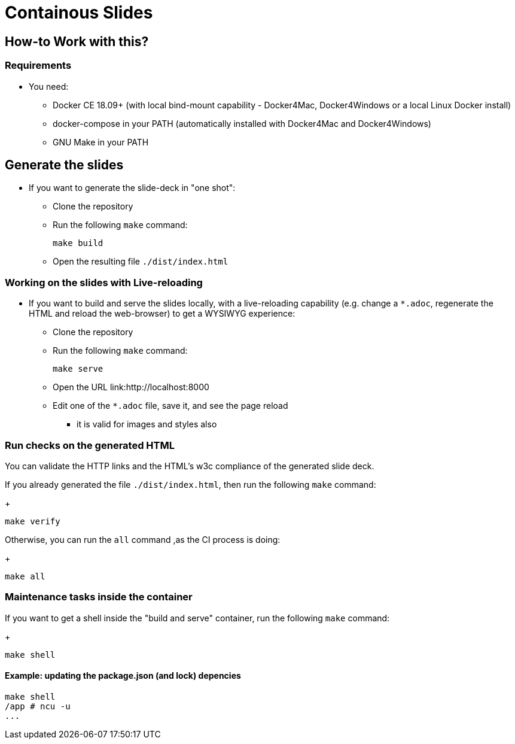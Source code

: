 = Containous Slides

== How-to Work with this?

=== Requirements

* You need:
** Docker CE 18.09+ (with local bind-mount capability -
Docker4Mac, Docker4Windows or a local Linux Docker install)
** docker-compose in your PATH
(automatically installed with Docker4Mac and Docker4Windows)
** GNU Make in your PATH

== Generate the slides

* If you want to generate the slide-deck in "one shot":
** Clone the repository
** Run the following `make` command:
+
[source,bash]
----
make build
----

** Open the resulting file `./dist/index.html`

=== Working on the slides with Live-reloading

* If you want to build and serve the slides locally,
with a live-reloading capability
(e.g. change a `*.adoc`, regenerate the HTML and reload the web-browser)
to get a WYSIWYG experience:

** Clone the repository
** Run the following `make` command:
+
[source,bash]
----
make serve
----

** Open the URL link:http://localhost:8000
** Edit one of the `*.adoc` file, save it, and see the page reload
*** it is valid for images and styles also

=== Run checks on the generated HTML

You can validate the HTTP links and the HTML's w3c compliance
of the generated slide deck.

If you already generated the file `./dist/index.html`,
then run the following `make` command:
+
[source,bash]
----
make verify
----

Otherwise, you can run the `all` command ,as the CI process is doing:
+
[source,bash]
----
make all
----

=== Maintenance tasks inside the container

If you want to get a shell inside the "build and serve" container,
run the following `make` command:
+
[source,bash]
----
make shell
----

==== Example: updating the package.json (and lock) depencies

[source,bash]
----
make shell
/app # ncu -u
...
----
